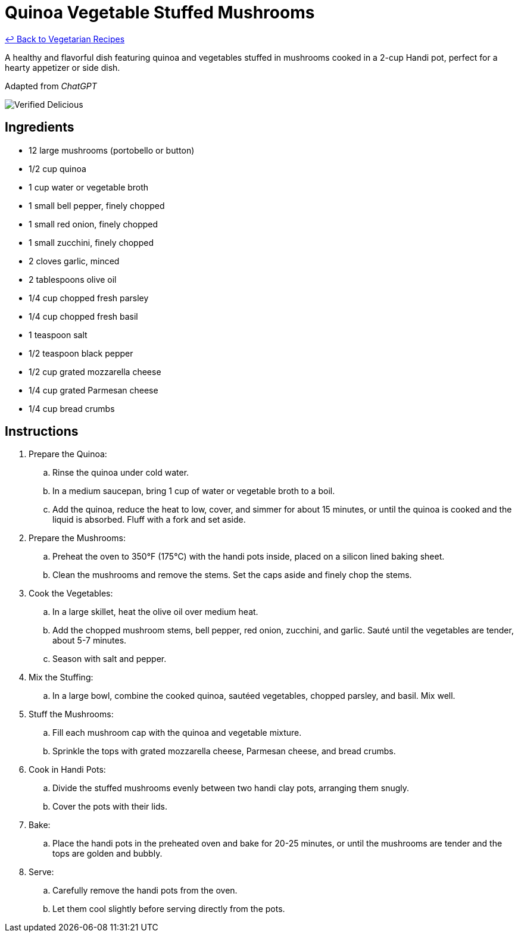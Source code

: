= Quinoa Vegetable Stuffed Mushrooms

link:./README.md[&larrhk; Back to Vegetarian Recipes]

A healthy and flavorful dish featuring quinoa and vegetables stuffed in mushrooms cooked in a 2-cup Handi pot, perfect for a hearty appetizer or side dish.

Adapted from _ChatGPT_

image::https://badgen.net/badge/verified/delicious/228B22[Verified Delicious]

== Ingredients
* 12 large mushrooms (portobello or button)
* 1/2 cup quinoa
* 1 cup water or vegetable broth
* 1 small bell pepper, finely chopped
* 1 small red onion, finely chopped
* 1 small zucchini, finely chopped
* 2 cloves garlic, minced
* 2 tablespoons olive oil
* 1/4 cup chopped fresh parsley
* 1/4 cup chopped fresh basil
* 1 teaspoon salt
* 1/2 teaspoon black pepper
* 1/2 cup grated mozzarella cheese
* 1/4 cup grated Parmesan cheese
* 1/4 cup bread crumbs

== Instructions
. Prepare the Quinoa:
.. Rinse the quinoa under cold water.
.. In a medium saucepan, bring 1 cup of water or vegetable broth to a boil.
.. Add the quinoa, reduce the heat to low, cover, and simmer for about 15 minutes, or until the quinoa is cooked and the liquid is absorbed. Fluff with a fork and set aside.

. Prepare the Mushrooms:
.. Preheat the oven to 350°F (175°C) with the handi pots inside, placed on a silicon lined baking sheet.
.. Clean the mushrooms and remove the stems. Set the caps aside and finely chop the stems.

. Cook the Vegetables:
.. In a large skillet, heat the olive oil over medium heat.
.. Add the chopped mushroom stems, bell pepper, red onion, zucchini, and garlic. Sauté until the vegetables are tender, about 5-7 minutes.
.. Season with salt and pepper.

. Mix the Stuffing:
.. In a large bowl, combine the cooked quinoa, sautéed vegetables, chopped parsley, and basil. Mix well.

. Stuff the Mushrooms:
.. Fill each mushroom cap with the quinoa and vegetable mixture.
.. Sprinkle the tops with grated mozzarella cheese, Parmesan cheese, and bread crumbs.

. Cook in Handi Pots:
.. Divide the stuffed mushrooms evenly between two handi clay pots, arranging them snugly.
.. Cover the pots with their lids.

. Bake:
.. Place the handi pots in the preheated oven and bake for 20-25 minutes, or until the mushrooms are tender and the tops are golden and bubbly.

. Serve:
.. Carefully remove the handi pots from the oven.
.. Let them cool slightly before serving directly from the pots.
